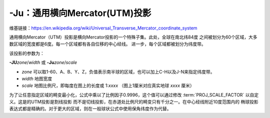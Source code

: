 -Ju：通用横向Mercator(UTM)投影
==============================

维基链接：https://en.wikipedia.org/wiki/Universal_Transverse_Mercator_coordinate_system

通用横向Mercator（UTM）投影是横向Mercator投影的一个特殊子集。此处，全球在南北纬84度
之间被划分为60个区域，大多数区域的宽度都是6度。每一个区域都有各自位移的中心经线。
进一步，每个区域都被划分为纬度带。

.. gmtplot:: GMT_utm_zones.sh
    :show-code: false
    :caption: 通用横向Mercator区域布局
    :width: 85%

该投影的参数为：

**-JU**\ *zone*/*width*
或
**-Ju**\ *zone*/*scale*

- *zone* 可以取1-60、A、B、Y、Z，负值表示南半球的区域，也可以加上C-H以及J-N来指定纬度带。
- *width* 地图宽度
- *scale* 地图比例尺，即每度在图上的长度或 1:*xxxx* （图上1厘米对应真实地球 *xxxx* 厘米）

为了让任意指定区域的畸变最小化，公式中乘以了比例因子0.9996，这个值可以通过修改
:term:`PROJ_SCALE_FACTOR` 以自定义。这是的UTM投影是割线投影
而不是切线投影，在赤道处比例尺的畸变只有千分之一。在中心经线附近10度范围内的
椭球投影表达式都是精确的。对于更大的区域，则在一般球状公式中使用保角纬度作为代替。

